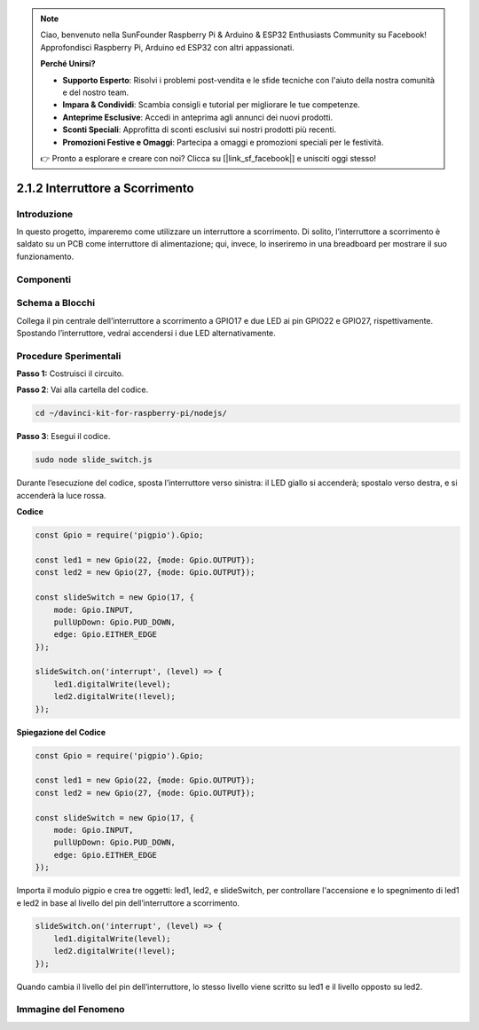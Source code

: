 .. note::

    Ciao, benvenuto nella SunFounder Raspberry Pi & Arduino & ESP32 Enthusiasts Community su Facebook! Approfondisci Raspberry Pi, Arduino ed ESP32 con altri appassionati.

    **Perché Unirsi?**

    - **Supporto Esperto**: Risolvi i problemi post-vendita e le sfide tecniche con l'aiuto della nostra comunità e del nostro team.
    - **Impara & Condividi**: Scambia consigli e tutorial per migliorare le tue competenze.
    - **Anteprime Esclusive**: Accedi in anteprima agli annunci dei nuovi prodotti.
    - **Sconti Speciali**: Approfitta di sconti esclusivi sui nostri prodotti più recenti.
    - **Promozioni Festive e Omaggi**: Partecipa a omaggi e promozioni speciali per le festività.

    👉 Pronto a esplorare e creare con noi? Clicca su [|link_sf_facebook|] e unisciti oggi stesso!

2.1.2 Interruttore a Scorrimento
=====================================

Introduzione
--------------

In questo progetto, impareremo come utilizzare un interruttore a scorrimento. 
Di solito, l’interruttore a scorrimento è saldato su un PCB come interruttore 
di alimentazione; qui, invece, lo inseriremo in una breadboard per mostrare il 
suo funzionamento.

Componenti
-------------

.. image:: ../img/list_2.1.2_slide_switch.png



Schema a Blocchi
--------------------

Collega il pin centrale dell’interruttore a scorrimento a GPIO17 e due LED 
ai pin GPIO22 e GPIO27, rispettivamente. Spostando l’interruttore, vedrai 
accendersi i due LED alternativamente.

.. image:: ../img/image305.png

.. image:: ../img/image306.png


Procedure Sperimentali
--------------------------

**Passo 1:** Costruisci il circuito.

.. image:: ../img/image161.png

**Passo 2**: Vai alla cartella del codice.

.. raw:: html

   <run></run>

.. code-block::

    cd ~/davinci-kit-for-raspberry-pi/nodejs/

**Passo 3**: Esegui il codice.

.. raw:: html

   <run></run>

.. code-block::

    sudo node slide_switch.js

Durante l’esecuzione del codice, sposta l’interruttore verso sinistra: 
il LED giallo si accenderà; spostalo verso destra, e si accenderà la luce rossa.

**Codice**

.. code-block:: js

    const Gpio = require('pigpio').Gpio; 

    const led1 = new Gpio(22, {mode: Gpio.OUTPUT});
    const led2 = new Gpio(27, {mode: Gpio.OUTPUT});

    const slideSwitch = new Gpio(17, {
        mode: Gpio.INPUT,
        pullUpDown: Gpio.PUD_DOWN,     
        edge: Gpio.EITHER_EDGE        
    });

    slideSwitch.on('interrupt', (level) => {  
        led1.digitalWrite(level);   
        led2.digitalWrite(!level);       
    });

**Spiegazione del Codice**

.. code-block:: js

    const Gpio = require('pigpio').Gpio; 

    const led1 = new Gpio(22, {mode: Gpio.OUTPUT});
    const led2 = new Gpio(27, {mode: Gpio.OUTPUT});

    const slideSwitch = new Gpio(17, {
        mode: Gpio.INPUT,
        pullUpDown: Gpio.PUD_DOWN,     
        edge: Gpio.EITHER_EDGE        
    });

Importa il modulo pigpio e crea tre oggetti: led1, led2, e slideSwitch, 
per controllare l'accensione e lo spegnimento di led1 e led2 in base al 
livello del pin dell’interruttore a scorrimento.

.. code-block:: js

    slideSwitch.on('interrupt', (level) => {  
        led1.digitalWrite(level);   
        led2.digitalWrite(!level);       
    });

Quando cambia il livello del pin dell’interruttore, lo stesso livello 
viene scritto su led1 e il livello opposto su led2.

Immagine del Fenomeno
------------------------

.. image:: ../img/image162.jpeg
